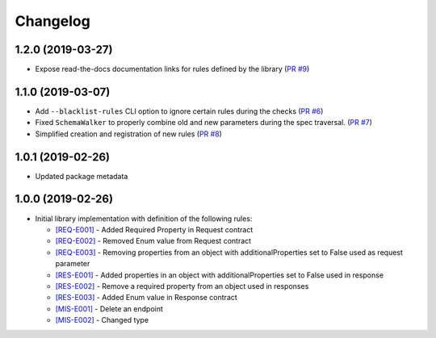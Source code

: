 Changelog
=========

1.2.0 (2019-03-27)
------------------
* Expose read-the-docs documentation links for rules defined by the library (`PR #9 <https://github.com/Yelp/swagger-spec-compatibility/pull/9>`_)

1.1.0 (2019-03-07)
------------------
* Add ``--blacklist-rules`` CLI option to ignore certain rules during the checks (`PR #6 <https://github.com/Yelp/swagger-spec-compatibility/pull/6>`_)
* Fixed ``SchemaWalker`` to properly combine old and new parameters during the spec traversal. (`PR #7 <https://github.com/Yelp/swagger-spec-compatibility/pull/7>`_)
* Simplified creation and registration of new rules (`PR #8 <https://github.com/Yelp/swagger-spec-compatibility/pull/8>`_)

1.0.1 (2019-02-26)
------------------
* Updated package metadata

1.0.0 (2019-02-26)
------------------
* Initial library implementation with definition of the following rules:

  - `[REQ-E001] <rules/REQ-E001.html>`_ - Added Required Property in Request contract
  - `[REQ-E002] <rules/REQ-E002.html>`_ - Removed Enum value from Request contract
  - `[REQ-E003] <rules/REQ-E003.html>`_ - Removing properties from an object with additionalProperties set to False used as request parameter
  - `[RES-E001] <rules/RES-E001.html>`_ - Added properties in an object with additionalProperties set to False used in response
  - `[RES-E002] <rules/RES-E002.html>`_ - Remove a required property from an object used in responses
  - `[RES-E003] <rules/RES-E003.html>`_ - Added Enum value in Response contract
  - `[MIS-E001] <rules/MIS-E001.html>`_ - Delete an endpoint
  - `[MIS-E002] <rules/MIS-E002.html>`_ - Changed type
